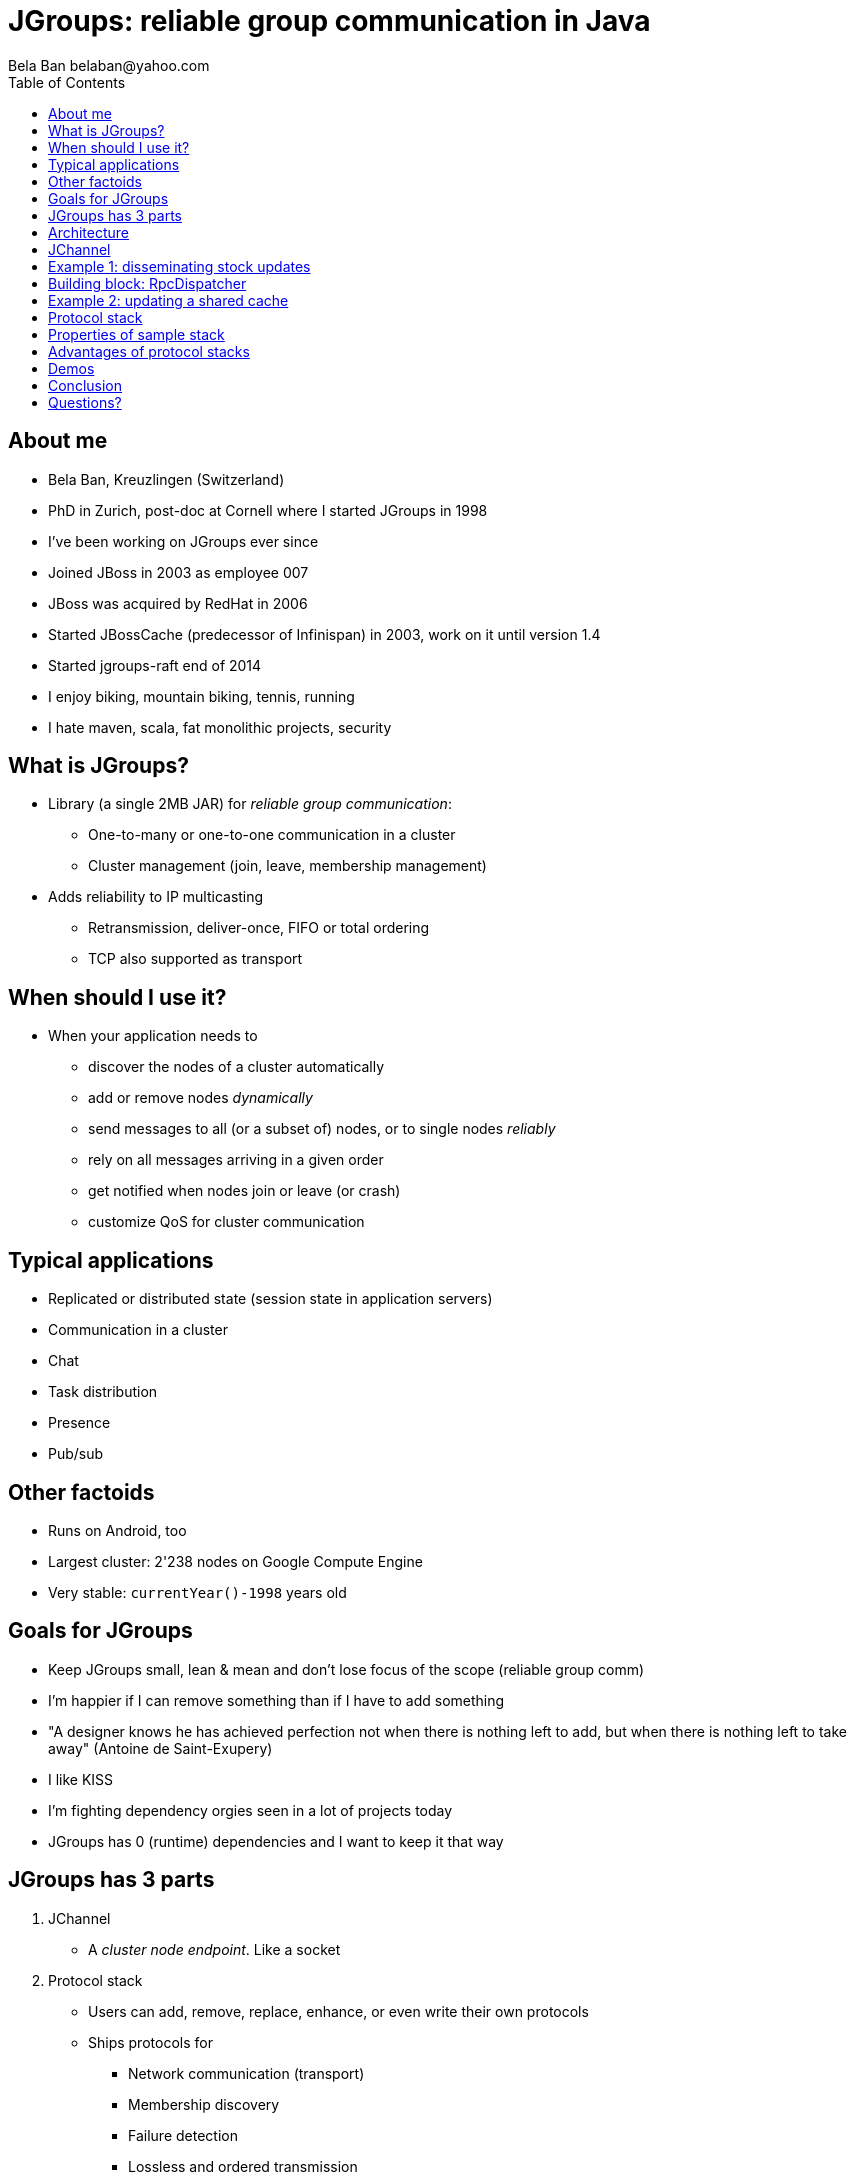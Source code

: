 

JGroups: reliable group communication in Java
=============================================
:author: Bela Ban belaban@yahoo.com
:backend: deckjs
:deckjs_transition: fade
:navigation:
:deckjs_theme: web-2.0
:deckjs_transition: fade
:goto:
:menu:
:toc:
:status:


About me
--------
* Bela Ban, Kreuzlingen (Switzerland)
* PhD in Zurich, post-doc at Cornell where I started JGroups in 1998
* I've been working on JGroups ever since
* Joined JBoss in 2003 as employee 007
* JBoss was acquired by RedHat in 2006
* Started JBossCache (predecessor of Infinispan) in 2003, work on it until version 1.4
* Started jgroups-raft end of 2014
* I enjoy biking, mountain biking, tennis, running
* I hate maven, scala, fat monolithic projects, security


What is JGroups?
----------------
* Library (a single 2MB JAR) for _reliable group communication_:
** One-to-many or one-to-one communication in a cluster
** Cluster management (join, leave, membership management)
* Adds reliability to IP multicasting
** Retransmission, deliver-once, FIFO or total ordering
** TCP also supported as transport



When should I use it?
---------------------
* When your application needs to
** discover the nodes of a cluster automatically
** add or remove nodes _dynamically_
** send messages to all (or a subset of) nodes, or to single nodes _reliably_
** rely on all messages arriving in a given order
** get notified when nodes join or leave (or crash)
** customize QoS for cluster communication



Typical applications
--------------------
* Replicated or distributed state (session state in application servers)
* Communication in a cluster
* Chat
* Task distribution
* Presence
* Pub/sub


Other factoids
--------------
* Runs on Android, too
* Largest cluster: 2'238 nodes on Google Compute Engine
* Very stable: `currentYear()-1998` years old



Goals for JGroups
-----------------
* Keep JGroups small, lean & mean and don't lose focus of the scope (reliable group comm)
* I'm happier if I can remove something than if I have to add something
* "A designer knows he has achieved perfection not when there is nothing left to add, but when there is nothing left
   to take away" (Antoine de Saint-Exupery)
* I like KISS
* I'm fighting dependency orgies seen in a lot of projects today
* JGroups has 0 (runtime) dependencies and I want to keep it that way




JGroups has 3 parts
-------------------
. JChannel
* A _cluster node endpoint_. Like a socket

. Protocol stack
* Users can add, remove, replace, enhance, or even write their own protocols
* Ships protocols for
** Network communication (transport)
** Membership discovery
** Failure detection
** Lossless and ordered transmission
** Network split handling and subsequent merging
** Notification when nodes join or leave the cluster (membership)
** Flow control
** Fragmentation
** Compression, encryption, authentication
* Stack can be adapted to every environment

. Building blocks
* Used over a channel
** Method invocation across a cluster
** Distributed caches, counters, locks, task execution



Architecture
------------
* Users deal mainly with the _channel_ (`JChannel`)
* The protocol stack is setup according to an XML config file
* A sent message passes the stack _top-down_
* A received message is passed up through the stack _bottom-up_

image::../images/arch.png[Architecture of JGroups,width="60%",align=left,valign=top]



JChannel
--------
* Create channel
* Join or leave a cluster
* Receive view updates
* Send / receive messages
* Close the channel



Example 1: disseminating stock updates
--------------------------------------

[source,java]
----
protected static void start(String name) throws Exception {
    JChannel ch=new JChannel("/home/bela/fast.xml").name(name);
    ch.setReceiver(new ReceiverAdapter() {
        public void viewAccepted(View view) {
            System.out.printf("-- view: %s\n", view);
        }
        public void receive(Message msg) {
            Update update=(Update)msg.getObject();
            System.out.printf("%s: %.2f\n", update.name, update.val);
        }

    });
    ch.connect("stock-ticker");
    for(;;) {
        String ticker=stocks[((int)Util.random(stocks.length - 1))];
        ch.send(null, new Update(ticker, Util.random(200)));
        Util.sleep(3000);
    }
}

protected static class Update implements Serializable {
    protected String name;
    protected double val;

    public Update(String name, double val) {this.name=name;this.val=val;}
}
----



Building block: RpcDispatcher
-----------------------------
* Building block to invoke _group methods_ (= methods in all cluster nodes)
* Bocking or non-blocking
* Filtering, response collection, timeouts
* get-all, get-first, get-n
* Handles target crashes



Example 2: updating a shared cache
----------------------------------

[source,java]
-----
public V put(K key, V value) {
    V prev_val=get(key);
    try {
        MethodCall call=new MethodCall(PUT, key, value); // calls _put()
        disp.callRemoteMethods(null, call, call_options);
    }
    catch(Exception e) {
        throw new RuntimeException("put(" + key + ", " + value + ") failed", e);
    }
    return prev_val;
}
-----

[source,java]
----
public V _put(K key, V value) {
    V retval=map.put(key, value);
    return retval;
}
----


Protocol stack
--------------
* 80+ protocols
* Default stack has 16 protocols
* Defined via XML (or programmatically):

[source,xml]
----
<config>
    <UDP mcast_port="${jgroups.udp.mcast_port:45588}" />
    <PING />
    <MERGE3 max_interval="30000"
            min_interval="10000"/>
    <FD_SOCK/>
    <FD_ALL/>
    <pbcast.NAKACK2 xmit_interval="500"/>
    <UNICAST3 xmit_interval="500"/>
    <pbcast.STABLE desired_avg_gossip="50000"
                   max_bytes="4M"/>
    <pbcast.GMS print_local_addr="true" join_timeout="2000"
                view_bundling="true"/>
    <UFC max_credits="2M" min_threshold="0.4"/>
    <MFC max_credits="2M" min_threshold="0.4"/>
    <FRAG2 frag_size="60K"  />
</config>
----


Properties of sample stack
--------------------------
* UDP: transport, sends and receives messages. Performs serialization.
* PING: initial discovery to find members
** ~15 discovery protocols, e.g. multicasting, static list, DB, lookup server, AWS, Google CE, OpenStack, Rackspace etc
* MERGE3: detects network partitions (split brain) and merges the subgroups back into one
* FD_SOCK / FD_ALL: failure detection, detects crashes and asks for removal of crashed members
* NAKACK2 / UNICAST3: reliable, lossless, exactly-once, ordered message delivery
* GMS: group membership, handles joins / leaves / crashes, notifies members
* UFC / MFC: flow control
* FRAG2: fragmentation
* More prots: encryption and authentication, compression, stats, distr locks and counters etc


Advantages of protocol stacks
-----------------------------
* Custom configuration matching requirements and (network) environment
* Remove / add protocols
* Write custom protocols (e.g. extending existing ones)
* Divide-and-conquer: each prot does one thing only, and does it well



Demos
-----




Conclusion
----------
* JGroups is a small-footprint library to write clustered applications
* Very simple API with 6 major methods
* Heavily used in the Java clustering world



Questions?
----------
* Website: http://www.jgroups.org
